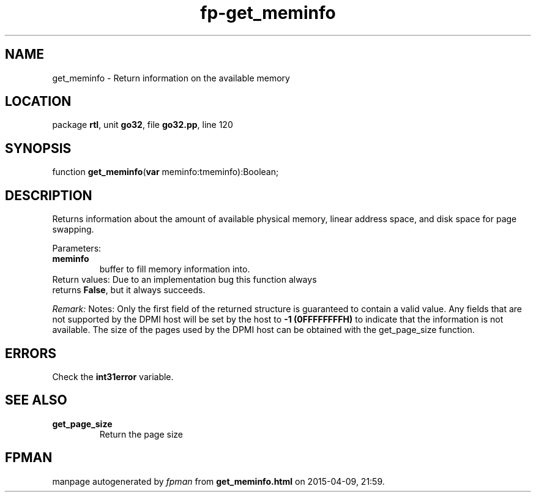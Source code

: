 .\" file autogenerated by fpman
.TH "fp-get_meminfo" 3 "2014-03-14" "fpman" "Free Pascal Programmer's Manual"
.SH NAME
get_meminfo - Return information on the available memory
.SH LOCATION
package \fBrtl\fR, unit \fBgo32\fR, file \fBgo32.pp\fR, line 120
.SH SYNOPSIS
function \fBget_meminfo\fR(\fBvar\fR meminfo:tmeminfo):Boolean;
.SH DESCRIPTION
Returns information about the amount of available physical memory, linear address space, and disk space for page swapping.

Parameters:

.TP
.B meminfo
buffer to fill memory information into.
.TP 0
Return values: Due to an implementation bug this function always returns \fBFalse\fR, but it always succeeds.

\fIRemark:\fR Notes: Only the first field of the returned structure is guaranteed to contain a valid value. Any fields that are not supported by the DPMI host will be set by the host to \fB-1 (0FFFFFFFFH)\fR to indicate that the information is not available. The size of the pages used by the DPMI host can be obtained with the get_page_size function.


.SH ERRORS
Check the \fBint31error\fR variable.


.SH SEE ALSO
.TP
.B get_page_size
Return the page size

.SH FPMAN
manpage autogenerated by \fIfpman\fR from \fBget_meminfo.html\fR on 2015-04-09, 21:59.

